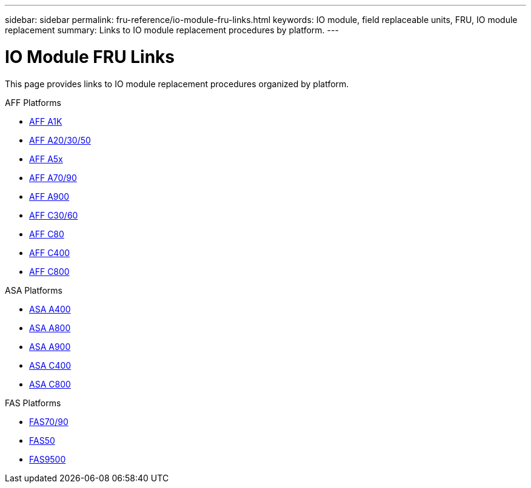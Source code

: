 ---
sidebar: sidebar
permalink: fru-reference/io-module-fru-links.html
keywords: IO module, field replaceable units, FRU, IO module replacement
summary: Links to IO module replacement procedures by platform.
---

= IO Module FRU Links

This page provides links to IO module replacement procedures organized by platform.

[role="tabbed-block"]
====
.AFF Platforms
--
* link:a1k/io-module-replace.html[AFF A1K^]
* link:a20-30-50/io-module-replace.html[AFF A20/30/50^]
* link:a5x/io-module-replace.html[AFF A5x^]
* link:a70-90/io-module-replace.html[AFF A70/90^]
* link:a900/io-module-replace.html[AFF A900^]
* link:c30-60/io-module-replace.html[AFF C30/60^]
* link:c80/io-module-replace.html[AFF C80^]
* link:c400/io-module-replace.html[AFF C400^]
* link:c800/io-module-replace.html[AFF C800^]
--

.ASA Platforms
--
* link:asa400/io-module-replace.html[ASA A400^]
* link:asa800/io-module-replace.html[ASA A800^]
* link:asa900/io-module-replace.html[ASA A900^]
* link:asa-c400/io-module-replace.html[ASA C400^]
* link:asa-c800/io-module-replace.html[ASA C800^]
--

.FAS Platforms
--
* link:fas-70-90/io-module-replace.html[FAS70/90^]
* link:fas50/io-module-replace.html[FAS50^]
* link:fas9500/io-module-replace.html[FAS9500^]
--
====